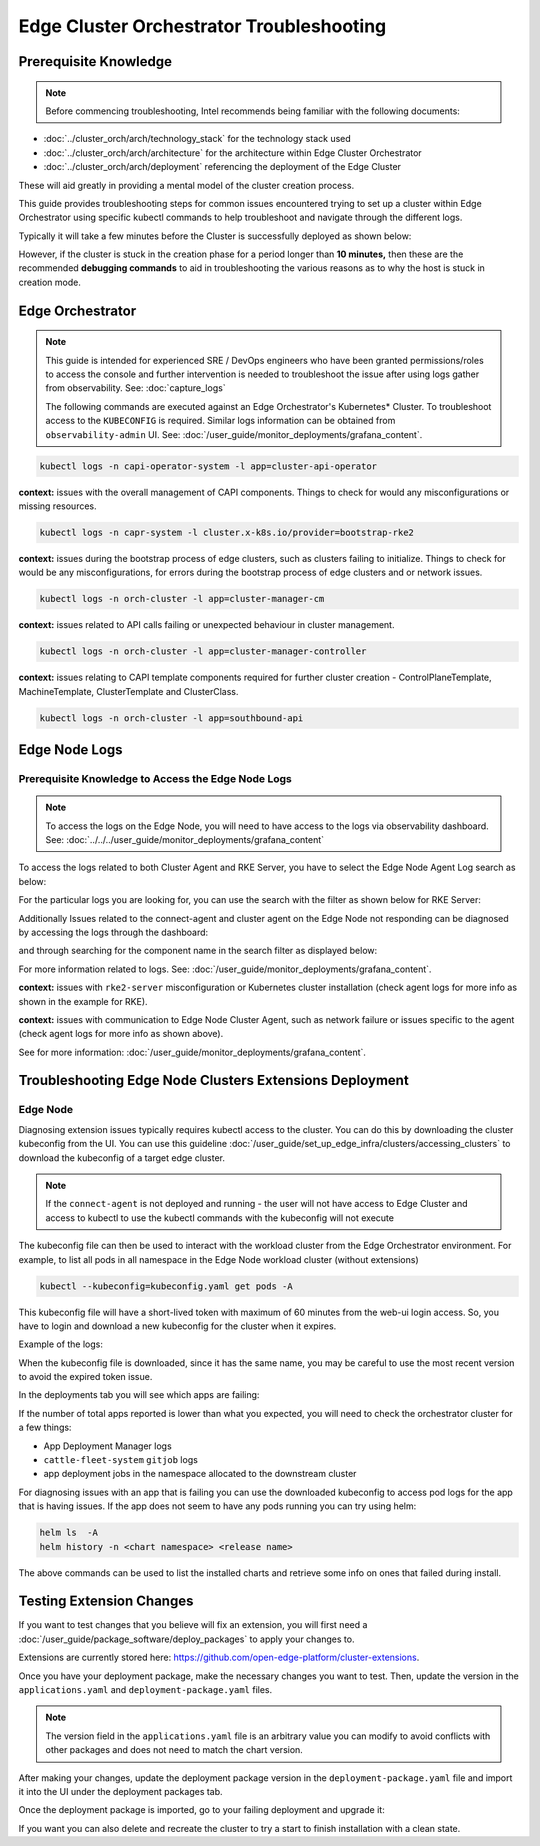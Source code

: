 Edge Cluster Orchestrator Troubleshooting
=========================================

Prerequisite Knowledge
----------------------

.. note:: Before commencing troubleshooting, Intel recommends
   being familiar with the following documents:

- :doc:`../cluster_orch/arch/technology_stack` for the technology stack used

- :doc:`../cluster_orch/arch/architecture` for the architecture within Edge
  Cluster Orchestrator

- :doc:`../cluster_orch/arch/deployment` referencing the deployment of the
  Edge Cluster

These will aid greatly in providing a mental model of the cluster creation
process.

This guide provides troubleshooting steps for common issues encountered
trying to set up a cluster within Edge Orchestrator using specific kubectl
commands to help troubleshoot and navigate through the different logs.

Typically it will take a few minutes before the Cluster is
successfully deployed as shown below:

.. image:: ./images/co/successful_clusterlist.png
   :alt: successful cluster list
   :width: 100%

However, if the cluster is stuck in the creation phase for a period longer than
**10 minutes,** then these are the recommended  **debugging commands** to aid
in troubleshooting the various reasons as to why the host is stuck in
creation mode.

Edge Orchestrator
-----------------

.. note::

   This guide is intended for experienced SRE / DevOps engineers who have been
   granted permissions/roles to access the console and further intervention is
   needed to troubleshoot the issue after using logs gather from
   observability. See: :doc:`capture_logs`

   The following commands are executed against an Edge Orchestrator's
   Kubernetes\* Cluster. To troubleshoot access to the ``KUBECONFIG`` is
   required.  Similar logs information can be obtained from
   ``observability-admin`` UI. See:
   :doc:`/user_guide/monitor_deployments/grafana_content`.

.. code:: shell

    kubectl logs -n capi-operator-system -l app=cluster-api-operator

**context:** issues with the overall management of CAPI components.
Things to check for would any misconfigurations or missing resources.

.. code:: shell

    kubectl logs -n capr-system -l cluster.x-k8s.io/provider=bootstrap-rke2

**context:** issues during the bootstrap process of edge clusters,
such as clusters failing to initialize. Things to check for would be
any misconfigurations, for errors during the bootstrap process of
edge clusters and or network issues.

.. code:: shell

    kubectl logs -n orch-cluster -l app=cluster-manager-cm

**context:** issues related to API calls failing or unexpected behaviour in
cluster management.

.. code:: shell

    kubectl logs -n orch-cluster -l app=cluster-manager-controller

**context:** issues relating to CAPI template components required for
further cluster creation - ControlPlaneTemplate, MachineTemplate,
ClusterTemplate and ClusterClass.

.. code:: shell

    kubectl logs -n orch-cluster -l app=southbound-api

Edge Node Logs
--------------

Prerequisite Knowledge to Access the Edge Node Logs
'''''''''''''''''''''''''''''''''''''''''''''''''''

.. note::
   To access the logs on the Edge Node, you will need to have
   access to the logs via observability dashboard. See:
   :doc:`../../../user_guide/monitor_deployments/grafana_content`

To access the logs related to both Cluster Agent and RKE Server, you have to
select the Edge Node Agent Log search as below:

.. image:: ./images/co/edgeNodeAgent.png
   :alt: Edge Node logs
   :width: 100%

For the particular logs you are looking for,
you can use the search with the filter as shown below for RKE Server:

.. image:: ./images/co/rkelog.png
   :alt: rke logs
   :width: 100%

Additionally Issues related to the connect-agent and cluster agent on the Edge
Node not responding can be diagnosed by accessing the logs through the
dashboard:

.. image:: ./images/co/cluster-obs.png
   :alt: Cluster logs
   :width: 100%

and through searching for the component name in
the search filter as displayed below:

.. image:: ./images/co/connectAgent.png
   :alt: connect Agent
   :width: 80%

For more information related to logs.
See: :doc:`/user_guide/monitor_deployments/grafana_content`.

**context:** issues with ``rke2-server`` misconfiguration
or Kubernetes cluster installation
(check agent logs for more info as shown in the example for RKE).

**context:** issues with communication to Edge
Node Cluster Agent, such as network failure
or issues specific to the agent
(check agent logs for more info as shown above).

See for more information:
:doc:`/user_guide/monitor_deployments/grafana_content`.

Troubleshooting Edge Node Clusters Extensions Deployment
--------------------------------------------------------

Edge Node
'''''''''

Diagnosing extension issues typically requires kubectl access to the cluster.
You can do this by downloading the cluster kubeconfig from the UI. You can use
this guideline :doc:`/user_guide/set_up_edge_infra/clusters/accessing_clusters` to
download the kubeconfig of a target edge cluster.

.. note::

   If the ``connect-agent`` is not deployed and running - the user will not
   have access to Edge Cluster and access to kubectl to use the kubectl
   commands with the kubeconfig will not execute

The kubeconfig file can then be used to interact with
the workload cluster from the Edge Orchestrator environment.
For example, to list all pods in all namespace in the
Edge Node workload cluster (without extensions)

.. code:: shell

    kubectl --kubeconfig=kubeconfig.yaml get pods -A

.. image:: ./images/co/kubectl-listPods.png
   :alt: kubectl-list pods
   :width: 100%

This kubeconfig file will have a short-lived
token with maximum of 60 minutes from the web-ui
login access. So, you have to login
and download a new kubeconfig for the cluster
when it expires.

Example of the logs:

.. image:: ./images/co/short-lived-token-img.png
   :alt: short-lived-token-img
   :width: 100%

When the kubeconfig file is downloaded, since
it has the same name, you may be careful to use
the most recent version to avoid the expired token issue.

In the deployments tab you will see which apps are failing:

.. image:: ./images/co/exstenion-list.png
   :alt: exstenion-list
   :width: 40%

.. image:: ./images/co/failing-ext-deployments.png
   :alt: failing-ext-deployments

If the number of total apps reported is lower
than what you expected, you will need to check the
orchestrator cluster for a few things:

- App Deployment Manager logs
- ``cattle-fleet-system`` ``gitjob`` logs
- app deployment jobs in the namespace allocated to the downstream cluster

.. image:: ./images/co/gitbjobcmd.png
   :alt: gitbjob cmd
   :width: 100%

For diagnosing issues with an app that is failing
you can use the downloaded kubeconfig to access
pod logs for the app that is having issues.
If the app does not seem to have any pods running
you can try using helm:

.. code:: shell

    helm ls  -A
    helm history -n <chart namespace> <release name>

The above commands can be used to list the
installed charts and retrieve some info on
ones that failed during install.

Testing Extension Changes
-------------------------

If you want to test changes that you believe will fix an extension, you will
first need a :doc:`/user_guide/package_software/deploy_packages` to apply your
changes to.

Extensions are currently stored here:
`https://github.com/open-edge-platform/cluster-extensions
<https://github.com/open-edge-platform/cluster-extensions>`_.

Once you have your deployment package, make the necessary changes you want to
test. Then, update the version in the ``applications.yaml`` and
``deployment-package.yaml`` files.

.. note::

   The version field in the ``applications.yaml`` file is an arbitrary value you
   can modify to avoid conflicts with other packages and does not need to match
   the chart version.

After making your changes, update the deployment package version in the
``deployment-package.yaml`` file and import it into the UI under the deployment
packages tab.

.. image:: ./images/co/import-deployment-package.png
   :alt: import-deployment-package
   :width: 50%

Once the deployment package is imported, go to your failing deployment and
upgrade it:

.. image:: ./images/co/upgrade-failing-deployment.png
   :alt: upgrade-failing-deployment
   :width: 50%

If you want you can also delete and recreate
the cluster to try a start to finish installation
with a clean state.
